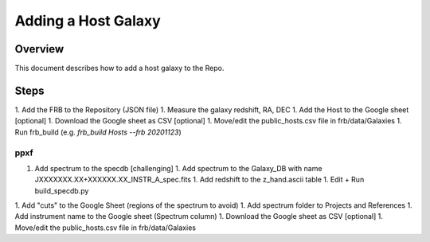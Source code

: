 ********************
Adding a Host Galaxy
********************

Overview
========

This document describes how to add a host galaxy
to the Repo.

Steps
=====

1. Add the FRB to the Repository (JSON file)
1. Measure the galaxy redshift, RA, DEC
1. Add the Host to the Google sheet [optional]
1. Download the Google sheet as CSV [optional]
1. Move/edit the public_hosts.csv file in frb/data/Galaxies
1. Run frb_build (e.g. *frb_build Hosts --frb 20201123*)

ppxf
----

1. Add spectrum to the specdb [challenging]
   1. Add spectrum to the Galaxy_DB with name JXXXXXXX.XX+XXXXXX.XX_INSTR_A_spec.fits
   1. Add redshift to the z_hand.ascii table 
   1. Edit + Run build_specdb.py 
1. Add "cuts" to the Google Sheet (regions of the spectrum to avoid)
1. Add spectrum folder to Projects and References
1. Add instrument name to the Google sheet (Spectrum column)
1. Download the Google sheet as CSV [optional]
1. Move/edit the public_hosts.csv file in frb/data/Galaxies